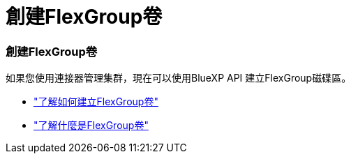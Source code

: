 = 創建FlexGroup卷
:allow-uri-read: 




=== 創建FlexGroup卷

如果您使用連接器管理集群，現在可以使用BlueXP API 建立FlexGroup磁碟區。

* https://docs.netapp.com/us-en/bluexp-automation/cm/wf_onprem_flexgroup_ontap_create_vol.html["了解如何建立FlexGroup卷"^]
* https://docs.netapp.com/us-en/ontap/flexgroup/definition-concept.html["了解什麼是FlexGroup卷"^]


